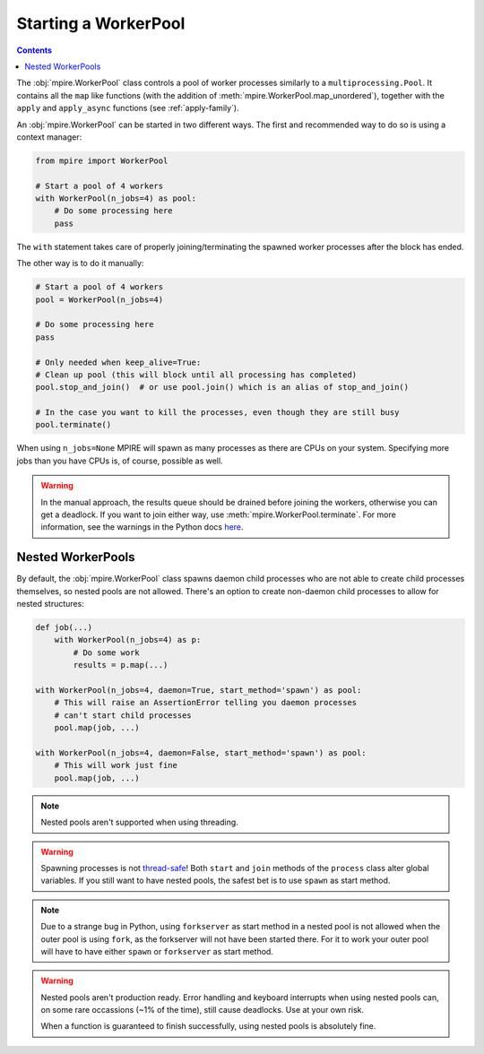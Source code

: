 Starting a WorkerPool
=====================

.. contents:: Contents
    :depth: 2
    :local:

The :obj:`mpire.WorkerPool` class controls a pool of worker processes similarly to a ``multiprocessing.Pool``. It
contains all the ``map`` like functions (with the addition of :meth:`mpire.WorkerPool.map_unordered`), together with
the ``apply`` and ``apply_async`` functions (see :ref:`apply-family`).

An :obj:`mpire.WorkerPool` can be started in two different ways. The first and recommended way to do so is using a
context manager:

.. code-block:: python

    from mpire import WorkerPool

    # Start a pool of 4 workers
    with WorkerPool(n_jobs=4) as pool:
        # Do some processing here
        pass

The ``with`` statement takes care of properly joining/terminating the spawned worker processes after the block has
ended.

The other way is to do it manually:

.. code-block:: python

    # Start a pool of 4 workers
    pool = WorkerPool(n_jobs=4)

    # Do some processing here
    pass

    # Only needed when keep_alive=True:
    # Clean up pool (this will block until all processing has completed)
    pool.stop_and_join()  # or use pool.join() which is an alias of stop_and_join()

    # In the case you want to kill the processes, even though they are still busy
    pool.terminate()

When using ``n_jobs=None`` MPIRE will spawn as many processes as there are CPUs on your system. Specifying more jobs
than you have CPUs is, of course, possible as well.

.. warning::

    In the manual approach, the results queue should be drained before joining the workers, otherwise you can get a
    deadlock. If you want to join either way, use :meth:`mpire.WorkerPool.terminate`. For more information, see the
    warnings in the Python docs here_.

.. _here: https://docs.python.org/3/library/multiprocessing.html#pipes-and-queues


Nested WorkerPools
------------------

By default, the :obj:`mpire.WorkerPool` class spawns daemon child processes who are not able to create child processes
themselves, so nested pools are not allowed. There's an option to create non-daemon child processes to allow for nested
structures:

.. code-block:: python

    def job(...)
        with WorkerPool(n_jobs=4) as p:
            # Do some work
            results = p.map(...)

    with WorkerPool(n_jobs=4, daemon=True, start_method='spawn') as pool:
        # This will raise an AssertionError telling you daemon processes
        # can't start child processes
        pool.map(job, ...)

    with WorkerPool(n_jobs=4, daemon=False, start_method='spawn') as pool:
        # This will work just fine
        pool.map(job, ...)

.. note::

    Nested pools aren't supported when using threading.

.. warning::

    Spawning processes is not thread-safe_! Both ``start`` and ``join`` methods of the ``process`` class alter global
    variables. If you still want to have nested pools, the safest bet is to use ``spawn`` as start method.

.. note::

    Due to a strange bug in Python, using ``forkserver`` as start method in a nested pool is not allowed when the
    outer pool is using ``fork``, as the forkserver will not have been started there. For it to work your outer pool
    will have to have either ``spawn`` or ``forkserver`` as start method.

.. warning::

    Nested pools aren't production ready. Error handling and keyboard interrupts when using nested pools can, on some
    rare occassions (~1% of the time), still cause deadlocks. Use at your own risk.

    When a function is guaranteed to finish successfully, using nested pools is absolutely fine.

.. _thread-safe: https://bugs.python.org/issue40860
